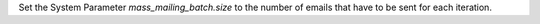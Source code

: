 Set the System Parameter `mass_mailing_batch.size` to the number of emails that have to be sent for each iteration.
